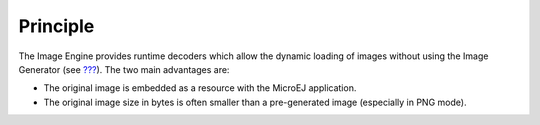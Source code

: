 Principle
=========

The Image Engine provides runtime decoders which allow the dynamic
loading of images without using the Image Generator (see
`??? <#section_image_generator>`__). The two main advantages are:

-  The original image is embedded as a resource with the MicroEJ
   application.

-  The original image size in bytes is often smaller than a
   pre-generated image (especially in PNG mode).
